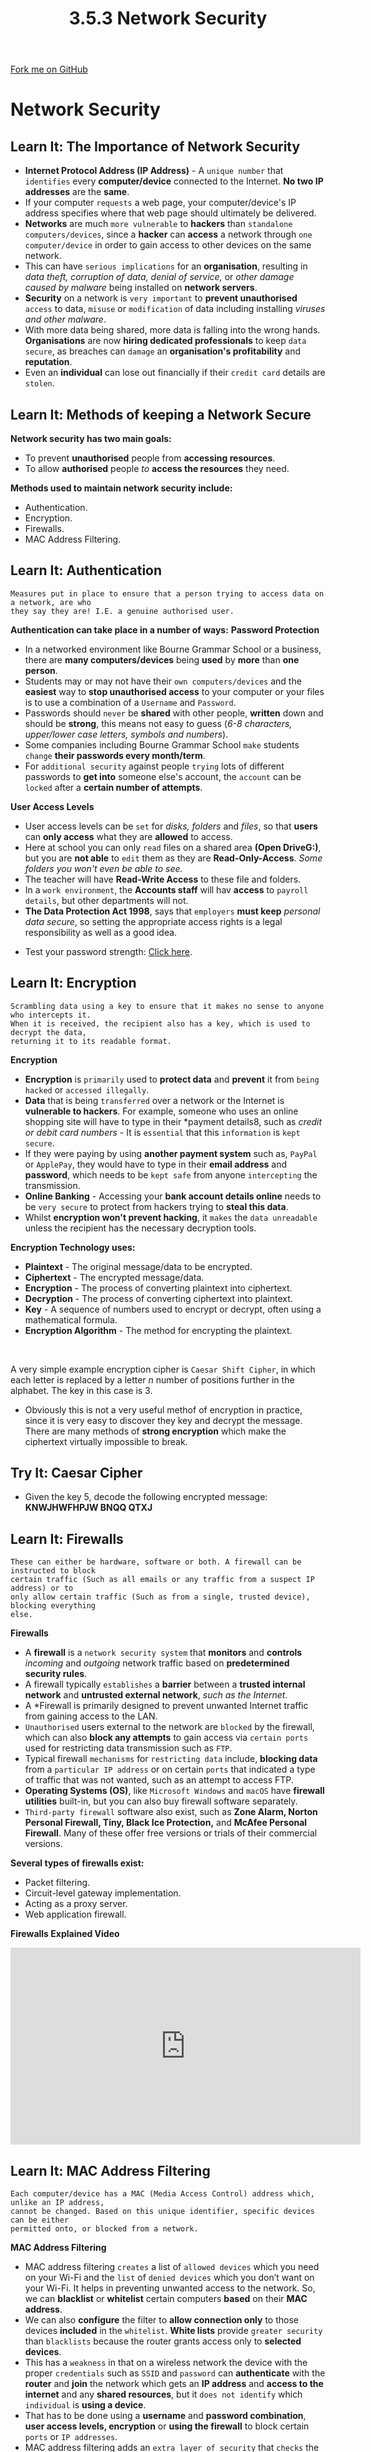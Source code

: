#+STARTUP:indent
#+HTML_HEAD: <link rel="stylesheet" type="text/css" href="css/styles.css"/>
#+HTML_HEAD_EXTRA: <link href='http://fonts.googleapis.com/css?family=Ubuntu+Mono|Ubuntu' rel='stylesheet' type='text/css'>
#+OPTIONS: f:nil author:nil num:1 creator:nil timestamp:nil 
#+TITLE: 3.5.3 Network Security
#+AUTHOR: Stephen Fone

#+BEGIN_HTML
<div class=ribbon>
<a href="https://github.com/">Fork me on GitHub</a>
</div>
#+END_HTML
* COMMENT Use as a template
:PROPERTIES:
:HTML_CONTAINER_CLASS: activity
:END:
** Learn It
:PROPERTIES:
:HTML_CONTAINER_CLASS: learn
:END:

** Research It
:PROPERTIES:
:HTML_CONTAINER_CLASS: research
:END:

** Design It
:PROPERTIES:
:HTML_CONTAINER_CLASS: design
:END:

** Build It
:PROPERTIES:
:HTML_CONTAINER_CLASS: build
:END:

** Test It
:PROPERTIES:
:HTML_CONTAINER_CLASS: test
:END:

** Run It
:PROPERTIES:
:HTML_CONTAINER_CLASS: run
:END:

** Document It
:PROPERTIES:
:HTML_CONTAINER_CLASS: document
:END:

** Code It
:PROPERTIES:
:HTML_CONTAINER_CLASS: code
:END:

** Program It
:PROPERTIES:
:HTML_CONTAINER_CLASS: program
:END:

** Try It
:PROPERTIES:
:HTML_CONTAINER_CLASS: try
:END:

** Badge It
:PROPERTIES:
:HTML_CONTAINER_CLASS: badge
:END:

** Save It
:PROPERTIES:
:HTML_CONTAINER_CLASS: save
:END:

* Network Security
:PROPERTIES:
:HTML_CONTAINER_CLASS: activity
:END:
[[file:img/Network_Security.png]]
** Learn It: The Importance of Network Security
:PROPERTIES:
:HTML_CONTAINER_CLASS: learn
:END:
- *Internet Protocol Address (IP Address)* - A =unique number= that =identifies= every *computer/device* connected to the Internet. *No two IP
  addresses* are the *same*.
- If your computer =requests= a web page, your computer/device's IP address specifies where that web page should ultimately be delivered.
- *Networks* are much =more vulnerable= to *hackers* than =standalone computers/devices=, since a *hacker* can *access* a network through =one computer/device= in order to gain access to other devices on the same network.
- This can have =serious implications= for an *organisation*, resulting in /data theft, corruption of data, denial of service,/ or /other damage caused by malware/ being installed on *network servers*.
- *Security* on a network is =very important= to *prevent unauthorised* =access= to data, =misuse= or =modification= of data including installing /viruses and other malware/.
- With more data being shared, more data is falling into the wrong hands. *Organisations* are now *hiring dedicated professionals* to keep =data secure=, as breaches can =damage= an *organisation's profitability*
  and *reputation*.
- Even an *individual* can lose out financially if their =credit card= details are =stolen=.

** Learn It: Methods of keeping a Network Secure
:PROPERTIES:
:HTML_CONTAINER_CLASS: learn
:END:
*Network security has two main goals:*
 - To prevent *unauthorised* people from *accessing resources*.
 - To allow *authorised* people /to/ *access the resources* they need.
*Methods used to maintain network security include:*
- Authentication.
- Encryption.
- Firewalls.
- MAC Address Filtering.

** Learn It: Authentication
:PROPERTIES:
:HTML_CONTAINER_CLASS: learn
:END:
#+BEGIN_SRC
Measures put in place to ensure that a person trying to access data on a network, are who
they say they are! I.E. a genuine authorised user.
#+END_SRC
[[file:img/Authent_Img.png]]
*Authentication can take place in a number of ways:*
*Password Protection*
- In a networked environment like Bourne Grammar School or a business, there are *many computers/devices* being *used* by *more* than *one person*.
- Students may or may not have their =own computers/devices= and the *easiest* way to *stop unauthorised access* to your computer or your files is to use a combination of a =Username= and =Password=.
- Passwords should =never= be *shared* with other people, *written* down and should be *strong*, this means not easy to guess (/6-8 characters, upper/lower case letters, symbols and numbers/).
- Some companies including Bourne Grammar School =make= students =change= *their passwords every month/term*.
- For =additional security= against people =trying= lots of different passwords to *get into* someone else's account, the =account= can be =locked= after a *certain number of attempts*.
*User Access Levels*
- User access levels can be =set= for /disks, folders/ and /files/, so that *users* can *only access* what they are *allowed* to access.
- Here at school you can only =read= files on a shared area *(Open DriveG:)*, but you are *not able* to =edit= them as they are *Read-Only-Access*. /Some folders you won't even be able to see./
- The teacher will have *Read-Write Access* to these file and folders.
- In a =work environment=, the *Accounts staff* will hav *access* to =payroll details=, but other departments will not.
- *The Data Protection Act 1998*, says that =employers= *must keep* /personal data secure/, so setting the appropriate access rights is a legal responsibility as well as a good idea.
[[file:img/User_Access.png]]
- Test your password strength: [[https://howsecureismypassword.net/][Click here]].

** Learn It: Encryption
:PROPERTIES:
:HTML_CONTAINER_CLASS: learn
:END:
#+BEGIN_SRC
Scrambling data using a key to ensure that it makes no sense to anyone who intercepts it.
When it is received, the recipient also has a key, which is used to decrypt the data,
returning it to its readable format.
#+END_SRC
[[file:img/Encryption.png]]
*Encryption*
- *Encryption* is =primarily= used to *protect data* and *prevent* it from =being hacked= or =accessed illegally=.
- *Data* that is being =transferred= over a network or the Internet is *vulnerable to hackers*. For example, someone who uses an online shopping site will have to type in their *payment details8, such as /credit or debit card numbers/ - It is =essential= that this =information= is =kept secure=.
- If they were paying by using *another payment system* such as, =PayPal= or =ApplePay=, they would have to type in their *email address* and *password*, which needs to be =kept safe= from anyone =intercepting= the transmission.
- *Online Banking* - Accessing your *bank account details online* needs to be =very secure= to protect from hackers trying to *steal this data*.
- Whilst *encryption won't prevent hacking*, it =makes= the =data unreadable= unless the recipient has the necessary decryption tools.
*Encryption Technology uses:*
- *Plaintext* - The original message/data to be encrypted.
- *Ciphertext* - The encrypted message/data.
- *Encryption* - The process of converting plaintext into ciphertext.
- *Decryption* - The process of converting ciphertext into plaintext.
- *Key* - A sequence of numbers used to encrypt or decrypt, often
  using a mathematical formula.
- *Encryption Algorithm* - The method for encrypting the plaintext.
#+BEGIN_HTML
<br>
#+END_HTML
A very simple example encryption cipher is =Caesar Shift Cipher=, in which each letter is replaced by a letter /n/ number of positions further in the alphabet. The key in this case is 3.
[[file:img/Caesar_Cipher.png]]
- Obviously this is not a very useful methof of encryption in
  practice, since it is very easy to discover they key and decrypt the
  message. There are many methods of *strong encryption* which make
  the ciphertext virtually impossible to break. 
** Try It: Caesar Cipher
:PROPERTIES:
:HTML_CONTAINER_CLASS: try
:END:
- Given the key 5, decode the following encrypted message: *KNWJHWFHPJW BNQQ QTXJ*

** Learn It: Firewalls
:PROPERTIES:
:HTML_CONTAINER_CLASS: learn
:END:
#+BEGIN_SRC
These can either be hardware, software or both. A firewall can be instructed to block
certain traffic (Such as all emails or any traffic from a suspect IP address) or to
only allow certain traffic (Such as from a single, trusted device), blocking everything
else.
#+END_SRC
[[file:img/Firewall.png]]
*Firewalls*
- A *firewall* is a =network security system= that *monitors* and *controls* /incoming/ and /outgoing/ network traffic based on *predetermined security rules*.
- A firewall typically =establishes= a *barrier* between a *trusted internal network* and *untrusted external network*, /such as the Internet/.
- A *Firewall is primarily designed to prevent unwanted Internet traffic from gaining access to the LAN.
- =Unauthorised= users external to the network are =blocked= by the firewall, which can also *block any attempts* to gain access via =certain ports= used for restricting data transmission such as =FTP=.
- Typical firewall =mechanisms= for =restricting data= include, *blocking data* from a =particular IP address= or on certain =ports= that indicated a type of traffic that was not wanted, such as an attempt to access FTP.
- *Operating Systems (OS)*, like =Microsoft Windows= and =macOS= have *firewall utilities* built-in, but you can also buy firewall software separately.
- =Third-party firewall= software also exist, such as *Zone Alarm, Norton Personal Firewall, Tiny, Black Ice Protection,* and *McAfee Personal Firewall*. Many of these offer free versions or trials of their commercial versions.
*Several types of firewalls exist:*
- Packet filtering.
- Circuit-level gateway implementation.
- Acting as a proxy server.
- Web application firewall.
*Firewalls Explained Video*
#+BEGIN_HTML
<iframe width="560" height="315" src="https://www.youtube.com/embed/x1YLj06c3hM" frameborder="0" allow="accelerometer; autoplay; encrypted-media; gyroscope; picture-in-picture" allowfullscreen></iframe>
#+END_HTML

** Learn It: MAC Address Filtering
:PROPERTIES:
:HTML_CONTAINER_CLASS: learn
:END:
#+BEGIN_SRC
Each computer/device has a MAC (Media Access Control) address which, unlike an IP address,
cannot be changed. Based on this unique identifier, specific devices can be either
permitted onto, or blocked from a network.
#+END_SRC
[[file:img/MAC_Filter2.png]]
*MAC Address Filtering*
- MAC address filtering =creates= a list of =allowed devices= which you need on your Wi-Fi and the =list= of =denied devices= which you don’t want on your Wi-Fi. It helps in preventing unwanted access to the network. So, we can *blacklist* or *whitelist* certain computers *based* on their *MAC address*.
- We can also *configure* the filter to *allow connection only* to those devices *included* in the =whitelist=. *White lists* provide =greater security= than =blacklists= because the router grants access only to *selected devices*.
- This has a =weakness= in that on a wireless network the device with the proper =credentials= such as =SSID= and =password= can *authenticate* with the *router* and *join* the network which gets an *IP address* and *access to the internet* and any *shared resources*, but it =does not identify= which =individual= is *using a device*.
- That has to be done using a *username* and *password combination*, *user access levels, encryption* or *using the firewall* to block certain =ports= or =IP addresses=.
- MAC address filtering adds an =extra layer of security= that =checks= the *device’s MAC address* against a list of *agreed addresses*. If the *client’s address* /matches/ one on the router’s list, *access is granted* otherwise it *doesn’t join the network*.


** Badge It: Exam Questions
:PROPERTIES:
:HTML_CONTAINER_CLASS: badge
:END:
*** Silver - Answer the following questions:
1. What are the *two* main goals of network security? (2 Marks)
2. What are the *four* methods used to maintain network security? (4 Marks)
   

/Upload to Fundamentals of Computer Networks - Network Security: Silver on BourneToLearn/

** Badge It: Exam Questions
:PROPERTIES:
:HTML_CONTAINER_CLASS: badge
:END:
*** Gold - Answer the following questions:
1. Jane is a network administrator at a secondary school. She has put in place measures to prevent attacks on the school's network, including firewalls, MAC address filtering and different user access levels.
  - a) Explain how a firewall can prevent attacks on the school's network? (2 Marks)
  - b) Explain why the school's network needs to have different user access levels? (3 Marks)
  - c) Describe how MAC address filtering supports security on the school's network? (3 Marks)

/Upload to Fundamentals of Computer Networks - Network Security: Gold on BourneToLearn/

** Badge It: Exam Questions
:PROPERTIES:
:HTML_CONTAINER_CLASS: badge
:END:
*** Platinum - Answer the following questions:
1. Identify the difference between *whitelist* and *blacklist* filtering. Explain which is the more secure. Explain which one is more flexible? (4 Marks)
2. "Schools should ban all onsite wireless connectivity for students." Discuss this statement? (8 Marks)


/Upload to Fundamentals of Computer Networks - Network Security: Platinum on BourneToLearn/
